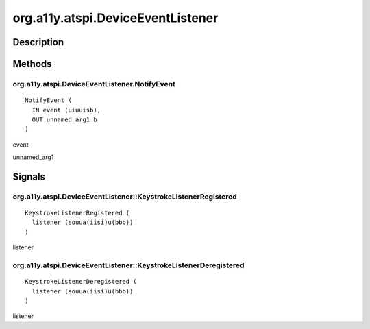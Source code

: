.. _org.a11y.atspi.DeviceEventListener:

==================================
org.a11y.atspi.DeviceEventListener
==================================

-----------
Description
-----------

.. _org.a11y.atspi.DeviceEventListener Description:





.. _org.a11y.atspi.DeviceEventListener Methods:

-------
Methods
-------

.. _org.a11y.atspi.DeviceEventListener.NotifyEvent:

org.a11y.atspi.DeviceEventListener.NotifyEvent
^^^^^^^^^^^^^^^^^^^^^^^^^^^^^^^^^^^^^^^^^^^^^^

::

    NotifyEvent (
      IN event (uiuuisb),
      OUT unnamed_arg1 b
    )





event
  

unnamed_arg1
  


.. _org.a11y.atspi.DeviceEventListener Signals:

-------
Signals
-------

.. _org.a11y.atspi.DeviceEventListener::KeystrokeListenerRegistered:

org.a11y.atspi.DeviceEventListener::KeystrokeListenerRegistered
^^^^^^^^^^^^^^^^^^^^^^^^^^^^^^^^^^^^^^^^^^^^^^^^^^^^^^^^^^^^^^^

::

    KeystrokeListenerRegistered (
      listener (souua(iisi)u(bbb))
    )





listener
  



.. _org.a11y.atspi.DeviceEventListener::KeystrokeListenerDeregistered:

org.a11y.atspi.DeviceEventListener::KeystrokeListenerDeregistered
^^^^^^^^^^^^^^^^^^^^^^^^^^^^^^^^^^^^^^^^^^^^^^^^^^^^^^^^^^^^^^^^^

::

    KeystrokeListenerDeregistered (
      listener (souua(iisi)u(bbb))
    )





listener
  


